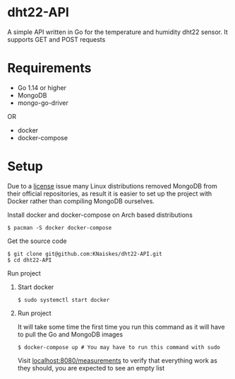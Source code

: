 * dht22-API
A simple API written in Go for the temperature and humidity dht22 sensor.
It supports GET and POST requests

* Requirements
- Go 1.14 or higher
- MongoDB
- mongo-go-driver
OR
- docker
- docker-compose

* Setup
Due to a [[https://lists.archlinux.org/pipermail/arch-dev-public/2019-January/029430.html][license]]
issue many Linux distributions removed MongoDB from their official repositories,
as result it is easier to set up the project with Docker rather
than compiling MongoDB ourselves.

**** Install docker and docker-compose on Arch based distributions
#+BEGIN_SRC
$ pacman -S docker docker-compose
#+END_SRC

**** Get the source code
#+begin_SRC
$ git clone git@github.com:KNaiskes/dht22-API.git
$ cd dht22-API
#+END_SRC

**** Run project
***** Start docker
#+BEGIN_SRC
$ sudo systemctl start docker
#+END_SRC

***** Run project
It will take some time the first time you run this command as it will have to pull
the Go and MongoDB images
#+BEGIN_SRC
$ docker-compose up # You may have to run this command with sudo
#+END_SRC

Visit [[http://localhost:8080/measurements][localhost:8080/measurements]]
to verify that everything work as they should, you are expected to see an empty list
